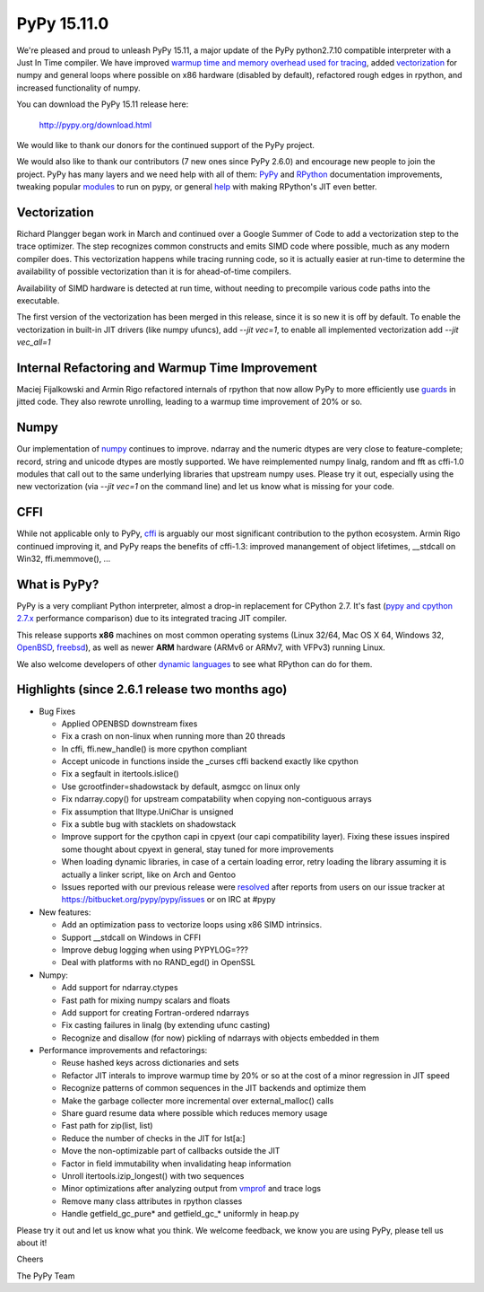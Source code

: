 ============
PyPy 15.11.0
============

We're pleased and proud to unleash PyPy 15.11, a major update of the PyPy
python2.7.10 compatible interpreter with a Just In Time compiler.
We have improved `warmup time and memory overhead used for tracing`_, added
`vectorization`_ for numpy and general loops where possible on x86 hardware
(disabled by default),
refactored rough edges in rpython, and increased functionality of numpy.

You can download the PyPy 15.11 release here:

    http://pypy.org/download.html

We would like to thank our donors for the continued support of the PyPy
project.

We would also like to thank our contributors (7 new ones since PyPy 2.6.0) and 
encourage new people to join the project. PyPy has many
layers and we need help with all of them: `PyPy`_ and `RPython`_ documentation
improvements, tweaking popular `modules`_ to run on pypy, or general `help`_ 
with making RPython's JIT even better. 


Vectorization
=============

Richard Plangger began work in March and continued over a Google Summer of Code
to add a vectorization step to the trace optimizer. The step recognizes common
constructs and emits SIMD code where possible, much as any modern compiler does.
This vectorization happens while tracing running code,  so it is actually easier
at run-time to determine the
availability of possible vectorization than it is for ahead-of-time compilers.

Availability of SIMD hardware is detected at run time, without needing to
precompile various code paths into the executable.

The first version of the vectorization has been merged in this release, since
it is so new it is off by default. To enable the vectorization in built-in JIT
drivers (like numpy ufuncs), add `--jit vec=1`, to enable all implemented
vectorization add `--jit vec_all=1`

Internal Refactoring and Warmup Time Improvement
================================================

Maciej Fijalkowski and Armin Rigo refactored internals of rpython that now allow
PyPy to more efficiently use `guards`_ in jitted code. They also rewrote unrolling,
leading to a warmup time improvement of 20% or so.

Numpy
=====

Our implementation of `numpy`_ continues to improve. ndarray and the numeric dtypes
are very close to feature-complete; record, string and unicode dtypes are mostly
supported.  We have reimplemented numpy linalg, random and fft as cffi-1.0
modules that call out to the same underlying libraries that upstream numpy uses.
Please try it out, especially using the new vectorization (via `--jit vec=1` on the
command line) and let us know what is missing for your code.

CFFI
====

While not applicable only to PyPy, `cffi`_ is arguably our most significant
contribution to the python ecosystem. Armin Rigo continued improving it,
and PyPy reaps the benefits of cffi-1.3: improved manangement of object
lifetimes, __stdcall on Win32, ffi.memmove(), ...

.. _`warmup time and memory overhead used for tracing`: http://morepypy.blogspot.com/2015/10
.. _`vectorization`: http://pypyvecopt.blogspot.co.at/
.. _`guards`: http://rpython.readthedocs.org/en/latest/glossary.html
.. _`PyPy`: http://doc.pypy.org 
.. _`RPython`: https://rpython.readthedocs.org
.. _`cffi`: https://cffi.readthedocs.org
.. _`modules`: http://doc.pypy.org/en/latest/project-ideas.html#make-more-python-modules-pypy-friendly
.. _`help`: http://doc.pypy.org/en/latest/project-ideas.html
.. _`numpy`: https://bitbucket.org/pypy/numpy

What is PyPy?
=============

PyPy is a very compliant Python interpreter, almost a drop-in replacement for
CPython 2.7. It's fast (`pypy and cpython 2.7.x`_ performance comparison)
due to its integrated tracing JIT compiler.

This release supports **x86** machines on most common operating systems
(Linux 32/64, Mac OS X 64, Windows 32, OpenBSD_, freebsd_),
as well as newer **ARM** hardware (ARMv6 or ARMv7, with VFPv3) running Linux.

We also welcome developers of other
`dynamic languages`_ to see what RPython can do for them.

.. _`pypy and cpython 2.7.x`: http://speed.pypy.org
.. _OpenBSD: http://cvsweb.openbsd.org/cgi-bin/cvsweb/ports/lang/pypy
.. _freebsd: https://svnweb.freebsd.org/ports/head/lang/pypy/
.. _`dynamic languages`: http://pypyjs.org

Highlights (since 2.6.1 release two months ago)
===============================================

* Bug Fixes

  * Applied OPENBSD downstream fixes

  * Fix a crash on non-linux when running more than 20 threads

  * In cffi, ffi.new_handle() is more cpython compliant

  * Accept unicode in functions inside the _curses cffi backend exactly like cpython

  * Fix a segfault in itertools.islice()

  * Use gcrootfinder=shadowstack by default, asmgcc on linux only

  * Fix ndarray.copy() for upstream compatability when copying non-contiguous arrays

  * Fix assumption that lltype.UniChar is unsigned

  * Fix a subtle bug with stacklets on shadowstack

  * Improve support for the cpython capi in cpyext (our capi compatibility
    layer). Fixing these issues inspired some thought about cpyext in general,
    stay tuned for more improvements

  * When loading dynamic libraries, in case of a certain loading error, retry
    loading the library assuming it is actually a linker script, like on Arch
    and Gentoo

  * Issues reported with our previous release were resolved_ after reports from users on
    our issue tracker at https://bitbucket.org/pypy/pypy/issues or on IRC at
    #pypy

* New features:

  * Add an optimization pass to vectorize loops using x86 SIMD intrinsics.

  * Support __stdcall on Windows in CFFI

  * Improve debug logging when using PYPYLOG=???

  * Deal with platforms with no RAND_egd() in OpenSSL

* Numpy:

  * Add support for ndarray.ctypes

  * Fast path for mixing numpy scalars and floats

  * Add support for creating Fortran-ordered ndarrays

  * Fix casting failures in linalg (by extending ufunc casting)

  * Recognize and disallow (for now) pickling of ndarrays with objects
    embedded in them

* Performance improvements and refactorings:

  * Reuse hashed keys across dictionaries and sets

  * Refactor JIT interals to improve warmup time by 20% or so at the cost of a
    minor regression in JIT speed

  * Recognize patterns of common sequences in the JIT backends and optimize them

  * Make the garbage collecter more incremental over external_malloc() calls

  * Share guard resume data where possible which reduces memory usage

  * Fast path for zip(list, list)

  * Reduce the number of checks in the JIT for lst[a:]

  * Move the non-optimizable part of callbacks outside the JIT

  * Factor in field immutability when invalidating heap information

  * Unroll itertools.izip_longest() with two sequences

  * Minor optimizations after analyzing output from `vmprof`_ and trace logs

  * Remove many class attributes in rpython classes

  * Handle getfield_gc_pure* and getfield_gc_* uniformly in heap.py

.. _`vmprof`: https://vmprof.readthedocs.org
.. _resolved: http://doc.pypy.org/en/latest/whatsnew-15.11.0.html

Please try it out and let us know what you think. We welcome feedback,
we know you are using PyPy, please tell us about it!

Cheers

The PyPy Team

